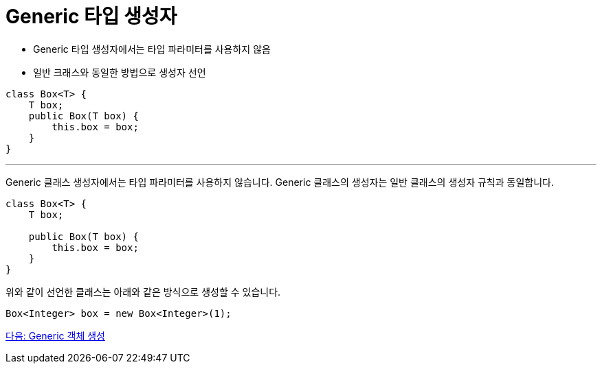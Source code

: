 = Generic 타입 생성자

* Generic 타입 생성자에서는 타입 파라미터를 사용하지 않음
* 일반 크래스와 동일한 방법으로 생성자 선언

[source, java]
----
class Box<T> {
    T box;
    public Box(T box) {
        this.box = box;
    }
}
----

---

Generic 클래스 생성자에서는 타입 파라미터를 사용하지 않습니다. Generic 클래스의 생성자는 일반 클래스의 생성자 규칙과 동일합니다.

[source, java]
----
class Box<T> {
    T box;

    public Box(T box) {
        this.box = box;
    }
}
----

위와 같이 선언한 클래스는 아래와 같은 방식으로 생성할 수 있습니다.

[source, java]
----
Box<Integer> box = new Box<Integer>(1);
----

link:./10_create_generic_object.adoc[다음: Generic 객체 생성]


